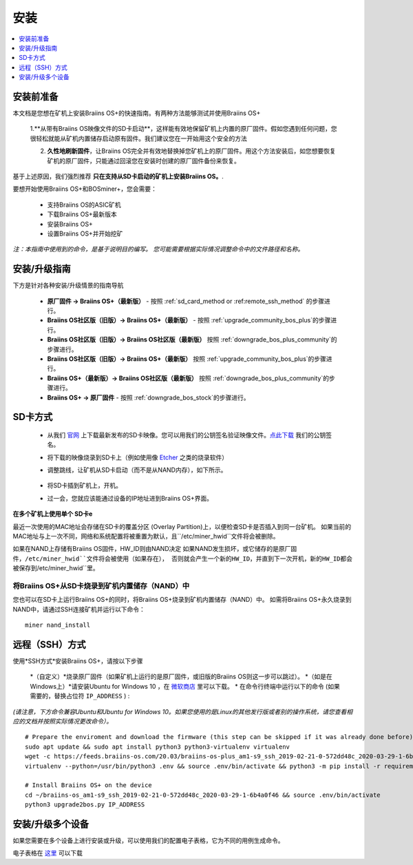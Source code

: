 ############
安装
############

.. contents::
	:local:
	:depth: 1

***************
安装前准备
***************

本文档是您想在矿机上安装Braiins OS+的快速指南。有两种方法能够测试并使用Braiins OS+

  1.**从带有Braiins OS映像文件的SD卡启动**，这样能有效地保留矿机上内置的原厂固件。假如您遇到任何问题，您很轻松就能从矿机内置储存启动原有固件。我们建议您在一开始用这个安全的方法

  2. **久性地刷新固件**，让Braiins OS完全并有效地替换掉您矿机上的原厂固件。用这个方法安装后，如您想要恢复矿机的原厂固件，只能通过回滚您在安装时创建的原厂固件备份来恢复。
     
基于上述原因，我们强烈推荐 **只在支持从SD卡启动的矿机上安装Braiins OS。**.

要想开始使用Braiins OS+和BOSminer+，您会需要：

 * 支持Braiins OS的ASIC矿机
 * 下载Braiins OS+最新版本
 * 安装Braiins OS+
 * 设置Braiins OS+并开始挖矿

*注：本指南中使用到的命令，是基于说明目的编写。 您可能需要根据实际情况调整命令中的文件路径和名称。*

**************************
安装/升级指南
**************************

下方是针对各种安装/升级情景的指南导航

 * **原厂固件 -> Braiins OS+（最新版）** - 按照 :ref:`sd_card_method or :ref:remote_ssh_method` 的步骤进行。 
 * **Braiins OS社区版（旧版）-> Braiins OS+（最新版）** - 按照 :ref:`upgrade_community_bos_plus`的步骤进行。
 * **Braiins OS社区版（旧版）-> Braiins OS社区版（最新版）** 按照 :ref:`downgrade_bos_plus_community`的步骤进行。
 * **Braiins OS社区版（旧版）-> Braiins OS+（最新版）** 按照 :ref:`upgrade_community_bos_plus`的步骤进行。
 * **Braiins OS+（最新版）-> Braiins OS社区版（最新版）** 按照 :ref:`downgrade_bos_plus_community`的步骤进行。
 * **Braiins OS+ -> 原厂固件** - 按照 :ref:`downgrade_bos_stock`的步骤进行。

.. _sd_card_method:

**************
SD卡方式
**************

 * 从我们 `官网 <https://zh.braiins-os.com/>`_ 上下载最新发布的SD卡映像。您可以用我们的公钥签名验证映像文件。`点此下载  <https://slushpool.com/media/download/braiins-os.gpg.pub>`_ 我们的公钥签名。
 * 将下载的映像烧录到SD卡上（例如使用像 `Etcher <https://etcher.io/>`_ 之类的烧录软件）
 * 调整跳线，让矿机从SD卡启动（而不是从NAND内存），如下所示。

	.. |pic1| image:: ./s9-jumpers.png
	    :width: 45%
	    :alt: S9 跳线

	.. |pic2| image:: ./s9-jumpers-board.png
	    :width: 45%
	    :alt: S9 跳线版

	|pic1|  |pic2|

 * 将SD卡插到矿机上，开机。
 * 过一会，您就应该能通过设备的IP地址进到Braiins OS+界面。

**在多个矿机上使用单个 SD卡e**

最近一次使用的MAC地址会存储在SD卡的覆盖分区 (Overlay Partition)上，以便检查SD卡是否插入到同一台矿机。
如果当前的MAC地址与上一次不同，网络和系统配置将被重置为默认，且``/etc/miner_hwid``文件将会被删除。

如果在NAND上存储有Braiins OS固件，HW_ID则由NAND决定
如果NAND发生损坏，或它储存的是原厂固件，``/etc/miner_hwid``文件将会被使用（如果存在），
否则就会产生一个新的HW_ID，并直到下一次开机，新的HW_ID都会被保存到``/etc/miner_hwid``里。


将Braiins OS+从SD卡烧录到矿机内置储存（NAND）中
============================================================

您也可以在SD卡上运行Braiins OS+的同时，将Braiins OS+烧录到矿机内置储存（NAND）中。
如需将Braiins OS+永久烧录到NAND中，请通过SSH连接矿机并运行以下命令：


::

  miner nand_install

.. _remote_ssh_method:

*******************
远程（SSH）方式
*******************

使用*SSH方式*安装Braiins OS+，请按以下步骤

 *（自定义）*烧录原厂固件（如果矿机上运行的是原厂固件，或旧版的Braiins OS则这一步可以跳过）。
 *（如是在Windows上）*请安装Ubuntu for Windows 10 ，在 `微软商店 <https://www.microsoft.com/en-us/store/p/ubuntu/9nblggh4msv6>`_  里可以下载。
 * 在命令行终端中运行以下的命令 (如果需要的，替换占位符 ``IP_ADDRESS`` ) :

*(请注意，下方命令兼容Ubuntu和Ubuntu for Windows 10。如果您使用的是Linux的其他发行版或者别的操作系统，请您查看相应的文档并按照实际情况更改命令）。*

::

  # Prepare the enviroment and download the firmware (this step can be skipped if it was already done before)
  sudo apt update && sudo apt install python3 python3-virtualenv virtualenv
  wget -c https://feeds.braiins-os.com/20.03/braiins-os-plus_am1-s9_ssh_2019-02-21-0-572dd48c_2020-03-29-1-6b4a0f46.tar.gz -O - | tar -xz && cd ./braiins-os_am1-s9_ssh_2019-02-21-0-572dd48c_2020-03-29-1-6b4a0f46
  virtualenv --python=/usr/bin/python3 .env && source .env/bin/activate && python3 -m pip install -r requirements.txt && deactivate
  
  # Install Braiins OS+ on the device
  cd ~/braiins-os_am1-s9_ssh_2019-02-21-0-572dd48c_2020-03-29-1-6b4a0f46 && source .env/bin/activate
  python3 upgrade2bos.py IP_ADDRESS

*************************************
安装/升级多个设备
*************************************
如果您需要在多个设备上进行安装或升级，可以使用我们的配置电子表格，它为不同的用例生成命令。


电子表格在 `这里 <https://docs.google.com/spreadsheets/d/1H3Zn1zSm6-6atWTzcU0aO63zvFzANgc8mcOFtRaw42E>`_ 可以下载
